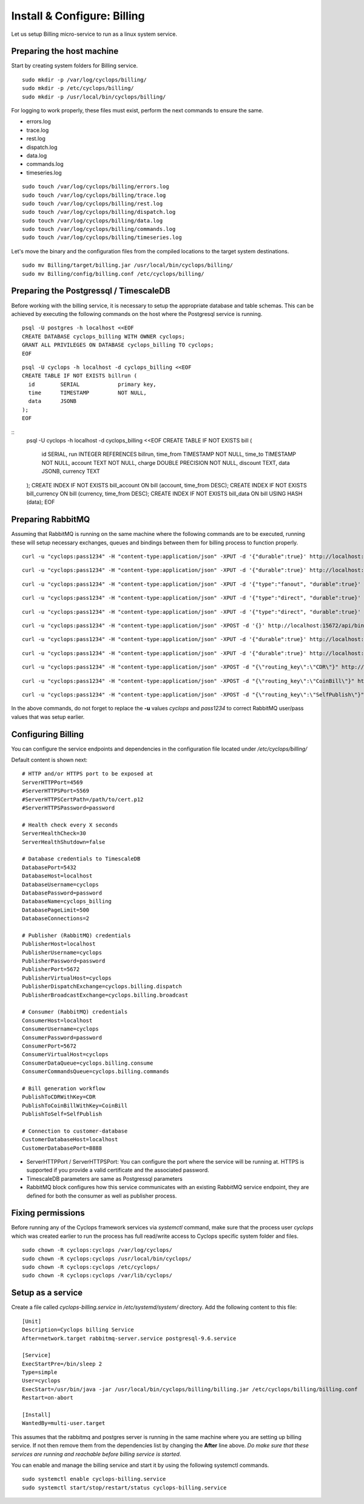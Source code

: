 ============================
Install & Configure: Billing
============================

Let us setup Billing micro-service to run as a linux system service.

Preparing the host machine
--------------------------
Start by creating system folders for Billing service.

::

  sudo mkdir -p /var/log/cyclops/billing/
  sudo mkdir -p /etc/cyclops/billing/
  sudo mkdir -p /usr/local/bin/cyclops/billing/

For logging to work properly, these files must exist, perform the next 
commands to ensure the same.

- errors.log
- trace.log
- rest.log
- dispatch.log
- data.log
- commands.log
- timeseries.log

::

  sudo touch /var/log/cyclops/billing/errors.log
  sudo touch /var/log/cyclops/billing/trace.log
  sudo touch /var/log/cyclops/billing/rest.log
  sudo touch /var/log/cyclops/billing/dispatch.log
  sudo touch /var/log/cyclops/billing/data.log
  sudo touch /var/log/cyclops/billing/commands.log
  sudo touch /var/log/cyclops/billing/timeseries.log

Let's move the binary and the configuration files from the compiled locations 
to the target system destinations.

::

  sudo mv Billing/target/billing.jar /usr/local/bin/cyclops/billing/
  sudo mv Billing/config/billing.conf /etc/cyclops/billing/

Preparing the Postgressql / TimescaleDB
---------------------------------------
Before working with the billing service, it is necessary to setup the 
appropriate database and table schemas. This can be achieved by executing the 
following commands on the host where the Postgresql service is running.

::

  psql -U postgres -h localhost <<EOF
  CREATE DATABASE cyclops_billing WITH OWNER cyclops;
  GRANT ALL PRIVILEGES ON DATABASE cyclops_billing TO cyclops;
  EOF

::

  psql -U cyclops -h localhost -d cyclops_billing <<EOF
  CREATE TABLE IF NOT EXISTS billrun (
    id        SERIAL            primary key,
    time      TIMESTAMP         NOT NULL,
    data      JSONB
  );
  EOF

::
  psql -U cyclops -h localhost -d cyclops_billing <<EOF
  CREATE TABLE IF NOT EXISTS bill (
    id        SERIAL,
    run       INTEGER           REFERENCES billrun,
    time_from TIMESTAMP         NOT NULL,
    time_to   TIMESTAMP         NOT NULL,
    account   TEXT              NOT NULL,
    charge    DOUBLE PRECISION  NOT NULL,
    discount  TEXT,
    data      JSONB,
    currency  TEXT
  );
  CREATE INDEX IF NOT EXISTS bill_account ON bill (account, time_from DESC);
  CREATE INDEX IF NOT EXISTS bill_currency ON bill (currency, time_from DESC);
  CREATE INDEX IF NOT EXISTS bill_data ON bill USING HASH (data);
  EOF

Preparing RabbitMQ
------------------
Assuming that RabbitMQ is running on the same machine where the following 
commands are to be executed, running these will setup necessary exchanges, 
queues and bindings between them for billing process to function properly.

::

  curl -u "cyclops:pass1234" -H "content-type:application/json" -XPUT -d '{"durable":true}' http://localhost:15672/api/queues/cyclops/cyclops.billing.consume

::

  curl -u "cyclops:pass1234" -H "content-type:application/json" -XPUT -d '{"durable":true}' http://localhost:15672/api/queues/cyclops/cyclops.billing.commands

::

  curl -u "cyclops:pass1234" -H "content-type:application/json" -XPUT -d '{"type":"fanout", "durable":true}' http://localhost:15672/api/exchanges/cyclops/cyclops.coinbill.broadcast

::

  curl -u "cyclops:pass1234" -H "content-type:application/json" -XPUT -d '{"type":"direct", "durable":true}' http://localhost:15672/api/exchanges/cyclops/cyclops.billing.dispatch

::

  curl -u "cyclops:pass1234" -H "content-type:application/json" -XPUT -d '{"type":"direct", "durable":true}' http://localhost:15672/api/exchanges/cyclops/cyclops.billing.broadcast

::

  curl -u "cyclops:pass1234" -H "content-type:application/json" -XPOST -d '{}' http://localhost:15672/api/bindings/cyclops/e/cyclops.coinbill.broadcast/q/cyclops.billing.consume

::

  curl -u "cyclops:pass1234" -H "content-type:application/json" -XPUT -d '{"durable":true}' http://localhost:15672/api/queues/cyclops/cyclops.cdr.commands

::

  curl -u "cyclops:pass1234" -H "content-type:application/json" -XPUT -d '{"durable":true}' http://localhost:15672/api/queues/cyclops/cyclops.coinbill.consume

::

  curl -u "cyclops:pass1234" -H "content-type:application/json" -XPOST -d "{\"routing_key\":\"CDR\"}" http://localhost:15672/api/bindings/cyclops/e/cyclops.billing.dispatch/q/cyclops.cdr.commands

::

  curl -u "cyclops:pass1234" -H "content-type:application/json" -XPOST -d "{\"routing_key\":\"CoinBill\"}" http://localhost:15672/api/bindings/cyclops/e/cyclops.billing.dispatch/q/cyclops.coinbill.consume

::

  curl -u "cyclops:pass1234" -H "content-type:application/json" -XPOST -d "{\"routing_key\":\"SelfPublish\"}" http://localhost:15672/api/bindings/cyclops/e/cyclops.billing.dispatch/q/cyclops.billing.commands

In the above commands, do not forget to replace the **-u** values *cyclops* 
and *pass1234* to correct RabbitMQ user/pass values that was setup earlier.

Configuring Billing
---------------
You can configure the service endpoints and dependencies in the configuration 
file located under */etc/cyclops/billing/*

Default content is shown next:
::

  # HTTP and/or HTTPS port to be exposed at
  ServerHTTPPort=4569
  #ServerHTTPSPort=5569
  #ServerHTTPSCertPath=/path/to/cert.p12
  #ServerHTTPSPassword=password

  # Health check every X seconds
  ServerHealthCheck=30
  ServerHealthShutdown=false

  # Database credentials to TimescaleDB
  DatabasePort=5432
  DatabaseHost=localhost
  DatabaseUsername=cyclops
  DatabasePassword=password
  DatabaseName=cyclops_billing
  DatabasePageLimit=500
  DatabaseConnections=2

  # Publisher (RabbitMQ) credentials
  PublisherHost=localhost
  PublisherUsername=cyclops
  PublisherPassword=password
  PublisherPort=5672
  PublisherVirtualHost=cyclops
  PublisherDispatchExchange=cyclops.billing.dispatch
  PublisherBroadcastExchange=cyclops.billing.broadcast

  # Consumer (RabbitMQ) credentials
  ConsumerHost=localhost
  ConsumerUsername=cyclops
  ConsumerPassword=password
  ConsumerPort=5672
  ConsumerVirtualHost=cyclops
  ConsumerDataQueue=cyclops.billing.consume
  ConsumerCommandsQueue=cyclops.billing.commands

  # Bill generation workflow
  PublishToCDRWithKey=CDR
  PublishToCoinBillWithKey=CoinBill
  PublishToSelf=SelfPublish

  # Connection to customer-database
  CustomerDatabaseHost=localhost
  CustomerDatabasePort=8888

- ServerHTTPPort / ServerHTTPSPort: You can configure the port where the service will be running at. HTTPS is supported if you provide a valid certificate and the associated password.
- TimescaleDB parameters are same as Postgressql parameters
- RabbitMQ block configures how this service communicates with an existing RabbitMQ service endpoint, they are defined for both the consumer as well as publisher process.

Fixing permissions
------------------
Before running any of the Cyclops framework services via *systemctl* command, 
make sure that the process user *cyclops* which was created earlier to run the 
process has full read/write access to Cyclops specific system folder and files.

::

  sudo chown -R cyclops:cyclops /var/log/cyclops/
  sudo chown -R cyclops:cyclops /usr/local/bin/cyclops/
  sudo chown -R cyclops:cyclops /etc/cyclops/
  sudo chown -R cyclops:cyclops /var/lib/cyclops/

Setup as a service
------------------
Create a file called *cyclops-billing.service* in */etc/systemd/system/* 
directory. Add the following content to this file:

::

  [Unit]
  Description=Cyclops billing Service
  After=network.target rabbitmq-server.service postgresql-9.6.service
  
  [Service]
  ExecStartPre=/bin/sleep 2
  Type=simple
  User=cyclops
  ExecStart=/usr/bin/java -jar /usr/local/bin/cyclops/billing/billing.jar /etc/cyclops/billing/billing.conf
  Restart=on-abort
  
  [Install]
  WantedBy=multi-user.target

This assumes that the rabbitmq and postgres server is running in the same 
machine where you are setting up billing service. If not then remove them from 
the dependencies list by changing the **After** line above. *Do make sure that 
these services are running and reachable before billing service is started*.

You can enable and manage the billing service and start it by using the 
following systemctl commands.

::

  sudo systemctl enable cyclops-billing.service
  sudo systemctl start/stop/restart/status cyclops-billing.service
